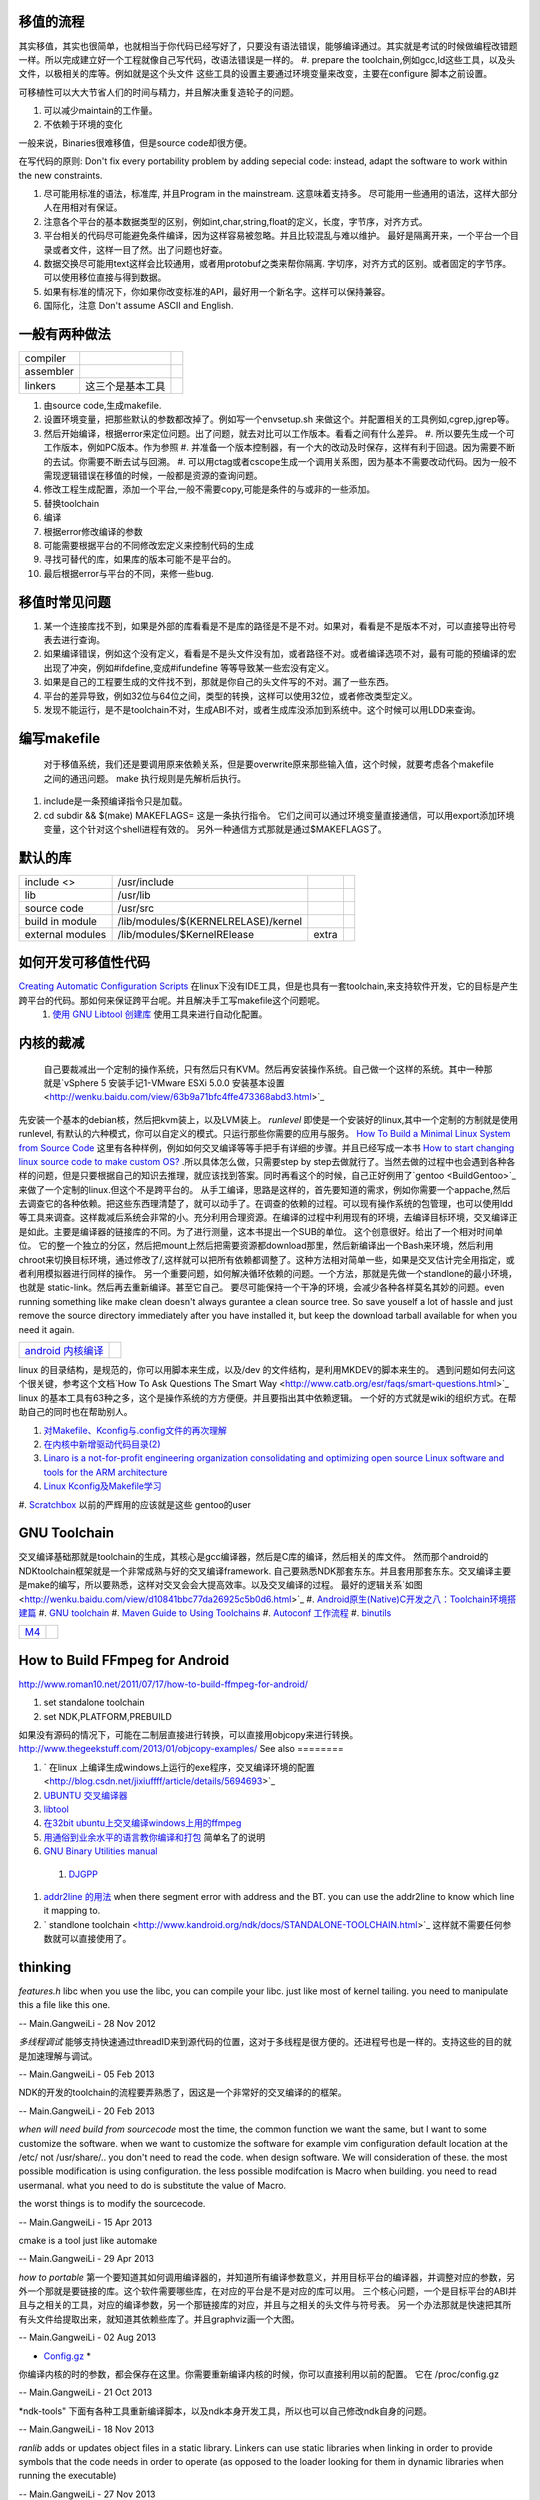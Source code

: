 移值的流程
==========

其实移值，其实也很简单，也就相当于你代码已经写好了，只要没有语法错误，能够编译通过。其实就是考试的时候做编程改错题一样。所以完成建立好一个工程就像自己写代码，改语法错误是一样的。
#. prepare the toolchain,例如gcc,ld这些工具，以及头文件，以极相关的库等。例如就是这个头文件 这些工具的设置主要通过环境变量来改变，主要在configure 脚本之前设置。

可移植性可以大大节省人们的时间与精力，并且解决重复造轮子的问题。

#. 可以减少maintain的工作量。
#. 不依赖于环境的变化

一般来说，Binaries很难移值，但是source code却很方便。

在写代码的原则:  Don't fix every portability problem by adding sepecial code:
instead, adapt the software to work within the new constraints.

#. 尽可能用标准的语法，标准库, 并且Program in the mainstream. 这意味着支持多。 尽可能用一些通用的语法，这样大部分人在用相对有保证。
#. 注意各个平台的基本数据类型的区别，例如int,char,string,float的定义，长度，字节序，对齐方式。
#. 平台相关的代码尽可能避免条件编译，因为这样容易被忽略。并且比较混乱与难以维护。 最好是隔离开来，一个平台一个目录或者文件，这样一目了然。出了问题也好查。
#. 数据交换尽可能用text这样会比较通用，或者用protobuf之类来帮你隔离. 字切序，对齐方式的区别。或者固定的字节序。可以使用移位直接与得到数据。
#. 如果有标准的情况下，你如果你改变标准的API，最好用一个新名字。这样可以保持兼容。
#. 国际化，注意 Don't assume ASCII and English.


一般有两种做法
==============


.. csv-table:: 

   compiler ,
   assembler ,
   linkers ,  这三个是基本工具 ,

#. 由source code,生成makefile.
#. 设置环境变量，把那些默认的参数都改掉了。例如写一个envsetup.sh 来做这个。并配置相关的工具例如,cgrep,jgrep等。
#. 然后开始编译，根据error来定位问题。出了问题，就去对比可以工作版本。看看之间有什么差异。
   #. 所以要先生成一个可工作版本，例如PC版本。作为参照
   #. 并准备一个版本控制器，有一个大的改动及时保存，这样有利于回退。因为需要不断的去试。你需要不断去试与回溯。
   #. 可以用ctag或者cscope生成一个调用关系图，因为基本不需要改动代码。因为一般不需现逻辑错误在移值的时候，一般都是资源的查询问题。


#. 修改工程生成配置，添加一个平台,一般不需要copy,可能是条件的与或非的一些添加。
#. 替换toolchain
#. 编译
#. 根据error修改编译的参数
#. 可能需要根据平台的不同修改宏定义来控制代码的生成
#. 寻找可替代的库，如果库的版本可能不是平台的。
#. 最后根据error与平台的不同，来修一些bug.

移值时常见问题
==============

#. 某一个连接库找不到，如果是外部的库看看是不是库的路径是不是不对。如果对，看看是不是版本不对，可以直接导出符号表去进行查询。
#. 如果编译错误，例如这个没有定义，看看是不是头文件没有加，或者路径不对。或者编译选项不对，最有可能的预编译的宏出现了冲突，例如#ifdefine,变成#ifundefine 等等导致某一些宏没有定义。
#. 如果是自己的工程要生成的文件找不到，那就是你自己的头文件写的不对。漏了一些东西。
#. 平台的差异导致，例如32位与64位之间，类型的转换，这样可以使用32位，或者修改类型定义。
#. 发现不能运行，是不是toolchain不对，生成ABI不对，或者生成库没添加到系统中。这个时候可以用LDD来查询。

编写makefile
============

  对于移值系统，我们还是要调用原来依赖关系，但是要overwrite原来那些输入值，这个时候，就要考虑各个makefile之间的通迅问题。 make 执行规则是先解析后执行。
#. include是一条预编译指令只是加载。
#. cd subdir && $(make) MAKEFLAGS=  这是一条执行指令。 它们之间可以通过环境变量直接通信，可以用export添加环境变量，这个针对这个shell进程有效的。 另外一种通信方式那就是通过$MAKEFLAGS了。

默认的库
========


.. csv-table:: 

   include <> ,  /usr/include , 
   lib ,   /usr/lib ,
   source code , /usr/src ,
   build in  module ,  /lib/modules/$(KERNELRELASE)/kernel ,
   external modules , /lib/modules/$KernelRElease , extra ,

如何开发可移值性代码
====================

`Creating Automatic Configuration Scripts <http://sunsite.ualberta.ca/Documentation/Gnu/autoconf-2.13/html_node/autoconf_toc.html>`_   在linux下没有IDE工具，但是也具有一套toolchain,来支持软件开发，它的目标是产生跨平台的代码。那如何来保证跨平台呢。并且解决手工写makefile这个问题呢。
  #. `使用 GNU Libtool 创建库 <http://www.ibm.com/developerworks/cn/aix/library/1007_wuxh_libtool/>`_  使用工具来进行自动化配置。

内核的裁减
==========

 自己要裁减出一个定制的操作系统，只有然后只有KVM。然后再安装操作系统。自己做一个这样的系统。其中一种那就是`vSphere 5 安装手记1-VMware ESXi 5.0.0 安装基本设置 <http://wenku.baidu.com/view/63b9a71bfc4ffe473368abd3.html>`_ 
先安装一个基本的debian核，然后把kvm装上，以及LVM装上。
*runlevel* 即使是一个安装好的linux,其中一个定制的方制就是使用runlevel, 有默认的六种模式，你可以自定义的模式。只运行那些你需要的应用与服务。
`How To Build a Minimal Linux System from Source Code <http://users.cecs.anu.edu.au/~okeefe/p2b/buildMin/buildMin.html>`_  这里有各种样例，例如如何交叉编译等等手把手有详细的步骤。并且已经写成一本书 `How to start changing linux source code to make custom OS? <http://unix.stackexchange.com/questions/41590/how-to-start-changing-linux-source-code-to-make-custom-os>`_ .所以具体怎么做，只需要step by step去做就行了。当然去做的过程中也会遇到各种各样的问题，但是只要根据自己的知识去推理，就应该找到答案。同时再看这个的时候，自己正好例用了`gentoo <BuildGentoo>`_ 来做了一个定制的linux.但这个不是跨平台的。
从手工编译，思路是这样的，首先要知道的需求，例如你需要一个appache,然后去调查它的各种依赖。把这些东西理清楚了，就可以动手了。在调查的依赖的过程。可以现有操作系统的包管理，也可以使用ldd 等工具来调查。这样裁减后系统会非常的小。充分利用合理资源。在编译的过程中利用现有的环境，去编译目标环境，交叉编译正是如此。主要是编译器的链接库的不同。为了进行测量，这本书提出一个SUB的单位。 这个创意很好。给出了一个相对时间单位。 它的整一个独立的分区，然后把mount上然后把需要资源都download那里，然后新编译出一个Bash来环境，然后利用chroot来切换目标环境，通过修改了/,这样就可以把所有依赖都调整了。这种方法相对简单一些，如果是交叉估计完全用指定，或者利用模拟器进行同样的操作。 另一个重要问题，如何解决循环依赖的问题。一个方法，那就是先做一个standlone的最小环境，也就是 static-link。然后再去重新编译。甚至它自己。
要尽可能保持一个干净的环境，会减少各种各样莫名其妙的问题。even running something like make clean doesn't always gurantee a clean source tree. So save youself a lot of hassle and just remove the source directory immediately after you have installed it, but keep the download tarball available for when you need it again.

.. csv-table:: 

   `android 内核编译 <AndroidKernelCompile>`_   ,

linux 的目录结构，是规范的，你可以用脚本来生成，以及/dev 的文件结构，是利用MKDEV的脚本来生的。 
遇到问题如何去问这个很关键，参考这个文档`How To Ask Questions The Smart Way <http://www.catb.org/esr/faqs/smart-questions.html>`_ 
linux  的基本工具有63种之多，这个是操作系统的方方便便。并且要指出其中依赖逻辑。  一个好的方式就是wiki的组织方式。在帮助自己的同时也在帮助别人。

#. `对Makefile、Kconfig与.config文件的再次理解 <http://edsionte.com/techblog/archives/1332>`_ 
#. `在内核中新增驱动代码目录(2) <http://edsionte.com/techblog/archives/1304>`_ 
#. `Linaro is a not-for-profit engineering organization consolidating and optimizing open source Linux software and tools for the ARM architecture <http://www.linaro.org/>`_ 
#. `Linux Kconfig及Makefile学习 <http://hi.baidu.com/donghaozheng/item/6043fff98b7e9cee1a111ffa>`_ 
#. `Scratchbox <http://www.mono-project.com/Scratchbox>`_  以前的严辉用的应该就是这些
gentoo的user


GNU Toolchain
=============

交叉编译基础那就是toolchain的生成，其核心是gcc编译器，然后是C库的编译，然后相关的库文件。 然而那个android的NDKtoolchain框架就是一个非常成熟与好的交叉编译framework. 自己要熟悉NDK那套东东。并且套用那套东东。交叉编译主要是make的编写，所以要熟悉，这样对交叉会会大提高效率。以及交叉编译的过程。
最好的逻辑关系`如图 <http://wenku.baidu.com/view/d10841bbc77da26925c5b0d6.html>`_ 
#. `Android原生(Native)C开发之八：Toolchain环境搭建篇 <http://blog.sina.com.cn/s/blog_4a0a39c30100crhl.html>`_ 
#. `GNU toolchain <http://zh.wikipedia.org/wiki/GNU_toolchain>`_ 
#. `Maven Guide to Using Toolchains <http://maven.apache.org/guides/mini/guide-using-toolchains.html>`_ 
#. `Autoconf 工作流程 <http://zh.wikipedia.org/wiki/Autoconf>`_ 
#. `binutils <http://www.gnu.org/software/binutils/>`_ 

.. graphviz::

   digraph binutils {
     size="40,120';
   
   // gcc
     gcc -> {gnumake,lib,sourcecode,binutils};
   
   //lib 
     lib -> glibc;
   //make 
     gnumake -> {autoconf, automake};
     
   
   //Autoconf
     autoconf -> {"GNU M4", perl ,autoscan,"GNU libtool"};
   
   // automake 
       automake -> autoscan;
   
   //binutils
      binutils -> {as,ld,ar,objdump,readelf,strip,addr2line,c++filt,dlltool,gold,gprof,nlmconv,nm,objcopy,ranlib,size,strings,strip,windmc,windres};
   //glibc
     glibc -> {string,signal,dlfcn,direct,elf,iconv,inet,intl,io,linuxthreads,locale,login,malloc,nis,stdio};
   }
   


.. csv-table:: 

   `M4 <M4Template>`_  ,


How to Build FFmpeg for Android
=================================
http://www.roman10.net/2011/07/17/how-to-build-ffmpeg-for-android/

#. set standalone toolchain
#. set NDK,PLATFORM,PREBUILD

如果没有源码的情况下，可能在二制层直接进行转换，可以直接用objcopy来进行转换。
http://www.thegeekstuff.com/2013/01/objcopy-examples/
See also
========

#. ` 在linux 上编译生成windows上运行的exe程序，交叉编译环境的配置 <http://blog.csdn.net/jixiuffff/article/details/5694693>`_  

#. `UBUNTU 交叉编译器   <http://blog.163.com/flaty&#95;star/blog/static/3217480201131315336189/>`_  
#. `libtool <http://blog.sina.com.cn/s/blog&#95;602f87700100fc8t.html>`_  
#. `在32bit ubuntu上交叉编译windows上用的ffmpeg <http://blog.sina.com.cn/s/blog&#95;5ea0192f0100og99.html>`_  
#. `用通俗到业余水平的语言教你编译和打包 <http://wenku.baidu.com/view/82de9b89680203d8ce2f243c.html>`_  简单名了的说明
#. `GNU Binary Utilities  manual <http://sourceware.org/binutils/docs/binutils/index.html#Top>`_  
 #. `DJGPP <http://baike.baidu.com.cn/view/464762.htm>`_  
#. `addr2line 的用法 <http://blog.csdn.net/olidrop/article/details/7295908>`_   when there segment error with address and the BT. you can use the addr2line to know which line it mapping to.
#. ` standlone toolchain <http://www.kandroid.org/ndk/docs/STANDALONE-TOOLCHAIN.html>`_  这样就不需要任何参数就可以直接使用了。

thinking
========



*features.h*
libc when you use the libc, you can compile your libc. just like most of kernel tailing. you need to manipulate this a file like this one.

-- Main.GangweiLi - 28 Nov 2012


*多线程调试*
能够支持快速通过threadID来到源代码的位置，这对于多线程是很方便的。还进程号也是一样的。支持这些的目的就是加速理解与调试。

-- Main.GangweiLi - 05 Feb 2013


NDK的开发的toolchain的流程要弄熟悉了，因这是一个非常好的交叉编译的的框架。

-- Main.GangweiLi - 20 Feb 2013


*when will need build from sourcecode*
most the time, the common function we want the same, but I want to some customize the software. when we want to customize the software for example vim configuration default location at the /etc/ not /usr/share/..  you don't need to read the code. when design software. We will consideration of these. the most possible modification is using configuration. the less possible modifcation is Macro when building. you need to read usermanal. what you need to do is substitute the value of Macro.

the worst things is to modify the sourcecode.

-- Main.GangweiLi - 15 Apr 2013


cmake is a tool just like automake

-- Main.GangweiLi - 29 Apr 2013


*how to portable*
第一个要知道其如何调用编译器的，并知道所有编译参数意义，并用目标平台的编译器，并调整对应的参数，另外一个那就是要链接的库。这个软件需要哪些库，在对应的平台是不是对应的库可以用。
三个核心问题，一个是目标平台的ABI并且与之相关的工具，对应的编译参数，另一个那链接库的对应，并且与之相关的头文件与符号表。
另一个办法那就是快速把其所有头文件给提取出来，就知道其依赖些库了。并且graphviz画一个大图。

-- Main.GangweiLi - 02 Aug 2013


* `Config.gz <https://wiki.debian.org/KernelFAQ>`_  *
你编译内核的时的参数，都会保存在这里。你需要重新编译内核的时候，你可以直接利用以前的配置。 它在 /proc/config.gz 
   
.. ::
 
   zcat /proc/config.gz > /usr/src/linux/.config
   


-- Main.GangweiLi - 21 Oct 2013


*ndk-tools"  下面有各种工具重新编译脚本，以及ndk本身开发工具，所以也可以自己修改ndk自身的问题。

-- Main.GangweiLi - 18 Nov 2013


*ranlib* adds or updates object files in a static library. Linkers can use static libraries when linking in order to provide symbols that the code needs in order to operate (as opposed to the loader looking for them in dynamic libraries when running the executable)

-- Main.GangweiLi - 27 Nov 2013


*addr2line* 可以找到汇编指令与原码的对应的关系，在发生错误时候，可以通过dmesg查看系统信息，IP就对应指令地扯。我们要出错的指令地址对应源码的位置。这个要求app要带有debug信息。肯debug_line这个table. 具体用法。`addr2line探秘 <http://blog.csdn.net/olidrop/article/details/7295908>`_ 

-- Main.GangweiLi - 23 Jun 2014

